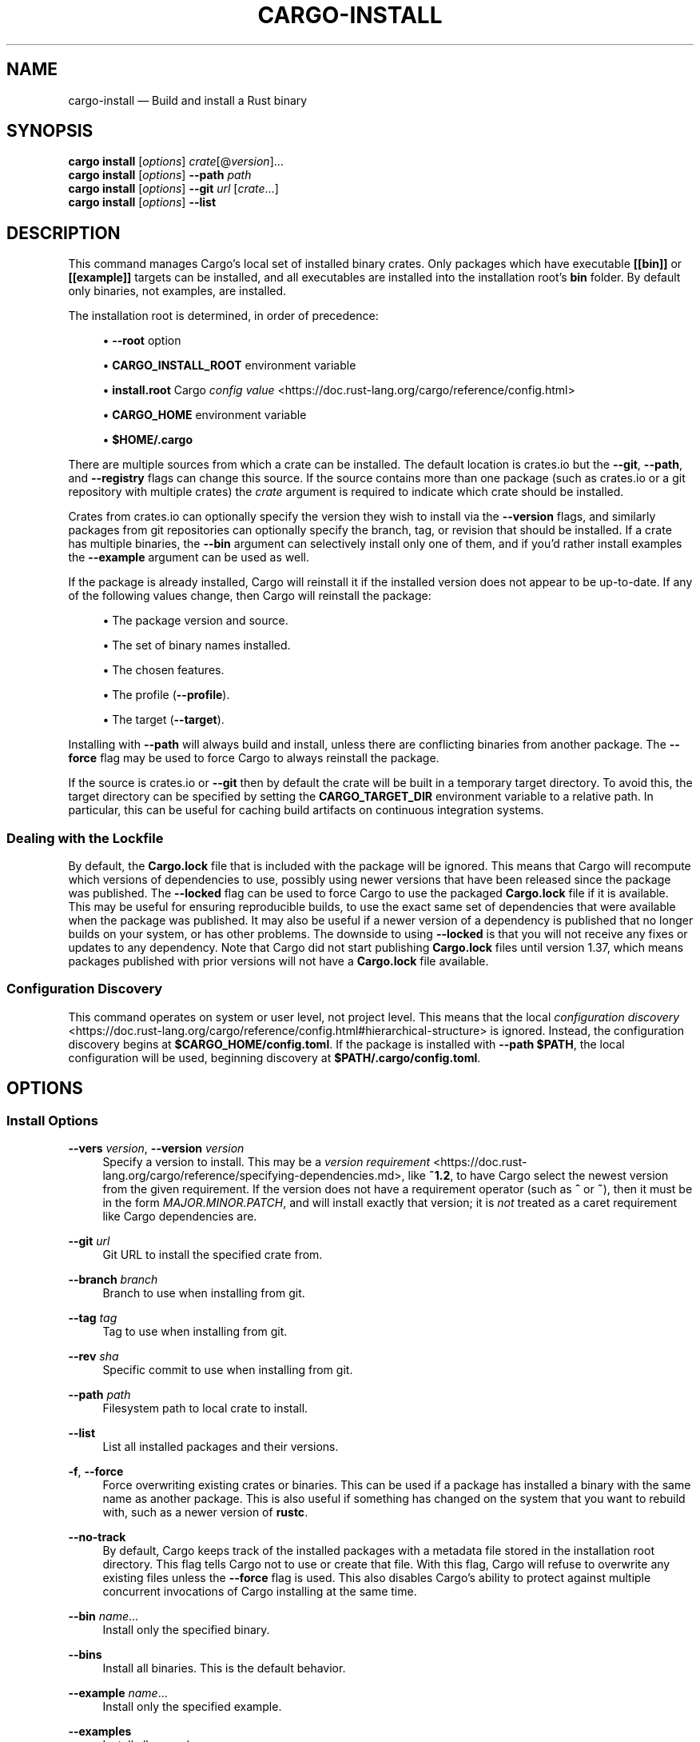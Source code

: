 '\" t
.TH "CARGO\-INSTALL" "1"
.nh
.ad l
.ss \n[.ss] 0
.SH "NAME"
cargo\-install \[em] Build and install a Rust binary
.SH "SYNOPSIS"
\fBcargo install\fR [\fIoptions\fR] \fIcrate\fR[@\fIversion\fR]\[u2026]
.br
\fBcargo install\fR [\fIoptions\fR] \fB\-\-path\fR \fIpath\fR
.br
\fBcargo install\fR [\fIoptions\fR] \fB\-\-git\fR \fIurl\fR [\fIcrate\fR\[u2026]]
.br
\fBcargo install\fR [\fIoptions\fR] \fB\-\-list\fR
.SH "DESCRIPTION"
This command manages Cargo\[cq]s local set of installed binary crates. Only
packages which have executable \fB[[bin]]\fR or \fB[[example]]\fR targets can be
installed, and all executables are installed into the installation root\[cq]s
\fBbin\fR folder. By default only binaries, not examples, are installed.
.sp
The installation root is determined, in order of precedence:
.sp
.RS 4
\h'-04'\(bu\h'+02'\fB\-\-root\fR option
.RE
.sp
.RS 4
\h'-04'\(bu\h'+02'\fBCARGO_INSTALL_ROOT\fR environment variable
.RE
.sp
.RS 4
\h'-04'\(bu\h'+02'\fBinstall.root\fR Cargo \fIconfig value\fR <https://doc.rust\-lang.org/cargo/reference/config.html>
.RE
.sp
.RS 4
\h'-04'\(bu\h'+02'\fBCARGO_HOME\fR environment variable
.RE
.sp
.RS 4
\h'-04'\(bu\h'+02'\fB$HOME/.cargo\fR
.RE
.sp
There are multiple sources from which a crate can be installed. The default
location is crates.io but the \fB\-\-git\fR, \fB\-\-path\fR, and \fB\-\-registry\fR flags can
change this source. If the source contains more than one package (such as
crates.io or a git repository with multiple crates) the \fIcrate\fR argument is
required to indicate which crate should be installed.
.sp
Crates from crates.io can optionally specify the version they wish to install
via the \fB\-\-version\fR flags, and similarly packages from git repositories can
optionally specify the branch, tag, or revision that should be installed. If a
crate has multiple binaries, the \fB\-\-bin\fR argument can selectively install only
one of them, and if you\[cq]d rather install examples the \fB\-\-example\fR argument can
be used as well.
.sp
If the package is already installed, Cargo will reinstall it if the installed
version does not appear to be up\-to\-date. If any of the following values
change, then Cargo will reinstall the package:
.sp
.RS 4
\h'-04'\(bu\h'+02'The package version and source.
.RE
.sp
.RS 4
\h'-04'\(bu\h'+02'The set of binary names installed.
.RE
.sp
.RS 4
\h'-04'\(bu\h'+02'The chosen features.
.RE
.sp
.RS 4
\h'-04'\(bu\h'+02'The profile (\fB\-\-profile\fR).
.RE
.sp
.RS 4
\h'-04'\(bu\h'+02'The target (\fB\-\-target\fR).
.RE
.sp
Installing with \fB\-\-path\fR will always build and install, unless there are
conflicting binaries from another package. The \fB\-\-force\fR flag may be used to
force Cargo to always reinstall the package.
.sp
If the source is crates.io or \fB\-\-git\fR then by default the crate will be built
in a temporary target directory. To avoid this, the target directory can be
specified by setting the \fBCARGO_TARGET_DIR\fR environment variable to a relative
path. In particular, this can be useful for caching build artifacts on
continuous integration systems.
.SS "Dealing with the Lockfile"
By default, the \fBCargo.lock\fR file that is included with the package will be
ignored. This means that Cargo will recompute which versions of dependencies
to use, possibly using newer versions that have been released since the
package was published. The \fB\-\-locked\fR flag can be used to force Cargo to use
the packaged \fBCargo.lock\fR file if it is available. This may be useful for
ensuring reproducible builds, to use the exact same set of dependencies that
were available when the package was published. It may also be useful if a
newer version of a dependency is published that no longer builds on your
system, or has other problems. The downside to using \fB\-\-locked\fR is that you
will not receive any fixes or updates to any dependency. Note that Cargo did
not start publishing \fBCargo.lock\fR files until version 1.37, which means
packages published with prior versions will not have a \fBCargo.lock\fR file
available.
.SS "Configuration Discovery"
This command operates on system or user level, not project level.
This means that the local \fIconfiguration discovery\fR <https://doc.rust\-lang.org/cargo/reference/config.html#hierarchical\-structure> is ignored.
Instead, the configuration discovery begins at \fB$CARGO_HOME/config.toml\fR\&. 
If the package is installed with \fB\-\-path $PATH\fR, the local configuration 
will be used, beginning discovery at \fB$PATH/.cargo/config.toml\fR\&.
.SH "OPTIONS"
.SS "Install Options"
.sp
\fB\-\-vers\fR \fIversion\fR, 
\fB\-\-version\fR \fIversion\fR
.RS 4
Specify a version to install. This may be a \fIversion
requirement\fR <https://doc.rust\-lang.org/cargo/reference/specifying\-dependencies.md>, like \fB~1.2\fR, to have Cargo
select the newest version from the given requirement. If the version does not
have a requirement operator (such as \fB^\fR or \fB~\fR), then it must be in the form
\fIMAJOR.MINOR.PATCH\fR, and will install exactly that version; it is \fInot\fR
treated as a caret requirement like Cargo dependencies are.
.RE
.sp
\fB\-\-git\fR \fIurl\fR
.RS 4
Git URL to install the specified crate from.
.RE
.sp
\fB\-\-branch\fR \fIbranch\fR
.RS 4
Branch to use when installing from git.
.RE
.sp
\fB\-\-tag\fR \fItag\fR
.RS 4
Tag to use when installing from git.
.RE
.sp
\fB\-\-rev\fR \fIsha\fR
.RS 4
Specific commit to use when installing from git.
.RE
.sp
\fB\-\-path\fR \fIpath\fR
.RS 4
Filesystem path to local crate to install.
.RE
.sp
\fB\-\-list\fR
.RS 4
List all installed packages and their versions.
.RE
.sp
\fB\-f\fR, 
\fB\-\-force\fR
.RS 4
Force overwriting existing crates or binaries. This can be used if a package
has installed a binary with the same name as another package. This is also
useful if something has changed on the system that you want to rebuild with,
such as a newer version of \fBrustc\fR\&.
.RE
.sp
\fB\-\-no\-track\fR
.RS 4
By default, Cargo keeps track of the installed packages with a metadata file
stored in the installation root directory. This flag tells Cargo not to use or
create that file. With this flag, Cargo will refuse to overwrite any existing
files unless the \fB\-\-force\fR flag is used. This also disables Cargo\[cq]s ability to
protect against multiple concurrent invocations of Cargo installing at the
same time.
.RE
.sp
\fB\-\-bin\fR \fIname\fR\[u2026]
.RS 4
Install only the specified binary.
.RE
.sp
\fB\-\-bins\fR
.RS 4
Install all binaries. This is the default behavior.
.RE
.sp
\fB\-\-example\fR \fIname\fR\[u2026]
.RS 4
Install only the specified example.
.RE
.sp
\fB\-\-examples\fR
.RS 4
Install all examples.
.RE
.sp
\fB\-\-root\fR \fIdir\fR
.RS 4
Directory to install packages into.
.RE
.sp
\fB\-\-registry\fR \fIregistry\fR
.RS 4
Name of the registry to use. Registry names are defined in \fICargo config
files\fR <https://doc.rust\-lang.org/cargo/reference/config.html>\&. If not specified, the default registry is used,
which is defined by the \fBregistry.default\fR config key which defaults to
\fBcrates\-io\fR\&.
.RE
.sp
\fB\-\-index\fR \fIindex\fR
.RS 4
The URL of the registry index to use.
.RE
.SS "Feature Selection"
The feature flags allow you to control which features are enabled. When no
feature options are given, the \fBdefault\fR feature is activated for every
selected package.
.sp
See \fIthe features documentation\fR <https://doc.rust\-lang.org/cargo/reference/features.html#command\-line\-feature\-options>
for more details.
.sp
\fB\-F\fR \fIfeatures\fR, 
\fB\-\-features\fR \fIfeatures\fR
.RS 4
Space or comma separated list of features to activate. Features of workspace
members may be enabled with \fBpackage\-name/feature\-name\fR syntax. This flag may
be specified multiple times, which enables all specified features.
.RE
.sp
\fB\-\-all\-features\fR
.RS 4
Activate all available features of all selected packages.
.RE
.sp
\fB\-\-no\-default\-features\fR
.RS 4
Do not activate the \fBdefault\fR feature of the selected packages.
.RE
.SS "Compilation Options"
.sp
\fB\-\-target\fR \fItriple\fR
.RS 4
Install for the given architecture. The default is the host architecture. The general format of the triple is
\fB<arch><sub>\-<vendor>\-<sys>\-<abi>\fR\&. Run \fBrustc \-\-print target\-list\fR for a
list of supported targets.
.sp
This may also be specified with the \fBbuild.target\fR
\fIconfig value\fR <https://doc.rust\-lang.org/cargo/reference/config.html>\&.
.sp
Note that specifying this flag makes Cargo run in a different mode where the
target artifacts are placed in a separate directory. See the
\fIbuild cache\fR <https://doc.rust\-lang.org/cargo/guide/build\-cache.html> documentation for more details.
.RE
.sp
\fB\-\-target\-dir\fR \fIdirectory\fR
.RS 4
Directory for all generated artifacts and intermediate files. May also be
specified with the \fBCARGO_TARGET_DIR\fR environment variable, or the
\fBbuild.target\-dir\fR \fIconfig value\fR <https://doc.rust\-lang.org/cargo/reference/config.html>\&.
Defaults to a new temporary folder located in the
temporary directory of the platform. 
.sp
When using \fB\-\-path\fR, by default it will use \fBtarget\fR directory in the workspace
of the local crate unless \fB\-\-target\-dir\fR
is specified.
.RE
.sp
\fB\-\-debug\fR
.RS 4
Build with the \fBdev\fR profile instead of the \fBrelease\fR profile.
See also the \fB\-\-profile\fR option for choosing a specific profile by name.
.RE
.sp
\fB\-\-profile\fR \fIname\fR
.RS 4
Install with the given profile.
See \fIthe reference\fR <https://doc.rust\-lang.org/cargo/reference/profiles.html> for more details on profiles.
.RE
.sp
\fB\-\-ignore\-rust\-version\fR
.RS 4
Install the target even if the selected Rust compiler is older than the
required Rust version as configured in the project\[cq]s \fBrust\-version\fR field.
.RE
.sp
\fB\-\-timings=\fR\fIfmts\fR
.RS 4
Output information how long each compilation takes, and track concurrency
information over time. Accepts an optional comma\-separated list of output
formats; \fB\-\-timings\fR without an argument will default to \fB\-\-timings=html\fR\&.
Specifying an output format (rather than the default) is unstable and requires
\fB\-Zunstable\-options\fR\&. Valid output formats:
.sp
.RS 4
\h'-04'\(bu\h'+02'\fBhtml\fR (unstable, requires \fB\-Zunstable\-options\fR): Write a human\-readable file \fBcargo\-timing.html\fR to the
\fBtarget/cargo\-timings\fR directory with a report of the compilation. Also write
a report to the same directory with a timestamp in the filename if you want
to look at older runs. HTML output is suitable for human consumption only,
and does not provide machine\-readable timing data.
.RE
.sp
.RS 4
\h'-04'\(bu\h'+02'\fBjson\fR (unstable, requires \fB\-Zunstable\-options\fR): Emit machine\-readable JSON
information about timing information.
.RE
.RE
.SS "Manifest Options"
.sp
\fB\-\-frozen\fR, 
\fB\-\-locked\fR
.RS 4
Either of these flags requires that the \fBCargo.lock\fR file is
up\-to\-date. If the lock file is missing, or it needs to be updated, Cargo will
exit with an error. The \fB\-\-frozen\fR flag also prevents Cargo from
attempting to access the network to determine if it is out\-of\-date.
.sp
These may be used in environments where you want to assert that the
\fBCargo.lock\fR file is up\-to\-date (such as a CI build) or want to avoid network
access.
.RE
.sp
\fB\-\-offline\fR
.RS 4
Prevents Cargo from accessing the network for any reason. Without this
flag, Cargo will stop with an error if it needs to access the network and
the network is not available. With this flag, Cargo will attempt to
proceed without the network if possible.
.sp
Beware that this may result in different dependency resolution than online
mode. Cargo will restrict itself to crates that are downloaded locally, even
if there might be a newer version as indicated in the local copy of the index.
See the \fBcargo\-fetch\fR(1) command to download dependencies before going
offline.
.sp
May also be specified with the \fBnet.offline\fR \fIconfig value\fR <https://doc.rust\-lang.org/cargo/reference/config.html>\&.
.RE
.SS "Miscellaneous Options"
.sp
\fB\-j\fR \fIN\fR, 
\fB\-\-jobs\fR \fIN\fR
.RS 4
Number of parallel jobs to run. May also be specified with the
\fBbuild.jobs\fR \fIconfig value\fR <https://doc.rust\-lang.org/cargo/reference/config.html>\&. Defaults to
the number of logical CPUs. If negative, it sets the maximum number of
parallel jobs to the number of logical CPUs plus provided value. If
a string \fBdefault\fR is provided, it sets the value back to defaults.
Should not be 0.
.RE
.sp
\fB\-\-keep\-going\fR
.RS 4
Build as many crates in the dependency graph as possible, rather than aborting
the build on the first one that fails to build.
.sp
For example if the current package depends on dependencies \fBfails\fR and \fBworks\fR,
one of which fails to build, \fBcargo install \-j1\fR may or may not build the
one that succeeds (depending on which one of the two builds Cargo picked to run
first), whereas \fBcargo install \-j1 \-\-keep\-going\fR would definitely run both
builds, even if the one run first fails.
.RE
.SS "Display Options"
.sp
\fB\-v\fR, 
\fB\-\-verbose\fR
.RS 4
Use verbose output. May be specified twice for \[lq]very verbose\[rq] output which
includes extra output such as dependency warnings and build script output.
May also be specified with the \fBterm.verbose\fR
\fIconfig value\fR <https://doc.rust\-lang.org/cargo/reference/config.html>\&.
.RE
.sp
\fB\-q\fR, 
\fB\-\-quiet\fR
.RS 4
Do not print cargo log messages.
May also be specified with the \fBterm.quiet\fR
\fIconfig value\fR <https://doc.rust\-lang.org/cargo/reference/config.html>\&.
.RE
.sp
\fB\-\-color\fR \fIwhen\fR
.RS 4
Control when colored output is used. Valid values:
.sp
.RS 4
\h'-04'\(bu\h'+02'\fBauto\fR (default): Automatically detect if color support is available on the
terminal.
.RE
.sp
.RS 4
\h'-04'\(bu\h'+02'\fBalways\fR: Always display colors.
.RE
.sp
.RS 4
\h'-04'\(bu\h'+02'\fBnever\fR: Never display colors.
.RE
.sp
May also be specified with the \fBterm.color\fR
\fIconfig value\fR <https://doc.rust\-lang.org/cargo/reference/config.html>\&.
.RE
.sp
\fB\-\-message\-format\fR \fIfmt\fR
.RS 4
The output format for diagnostic messages. Can be specified multiple times
and consists of comma\-separated values. Valid values:
.sp
.RS 4
\h'-04'\(bu\h'+02'\fBhuman\fR (default): Display in a human\-readable text format. Conflicts with
\fBshort\fR and \fBjson\fR\&.
.RE
.sp
.RS 4
\h'-04'\(bu\h'+02'\fBshort\fR: Emit shorter, human\-readable text messages. Conflicts with \fBhuman\fR
and \fBjson\fR\&.
.RE
.sp
.RS 4
\h'-04'\(bu\h'+02'\fBjson\fR: Emit JSON messages to stdout. See
\fIthe reference\fR <https://doc.rust\-lang.org/cargo/reference/external\-tools.html#json\-messages>
for more details. Conflicts with \fBhuman\fR and \fBshort\fR\&.
.RE
.sp
.RS 4
\h'-04'\(bu\h'+02'\fBjson\-diagnostic\-short\fR: Ensure the \fBrendered\fR field of JSON messages contains
the \[lq]short\[rq] rendering from rustc. Cannot be used with \fBhuman\fR or \fBshort\fR\&.
.RE
.sp
.RS 4
\h'-04'\(bu\h'+02'\fBjson\-diagnostic\-rendered\-ansi\fR: Ensure the \fBrendered\fR field of JSON messages
contains embedded ANSI color codes for respecting rustc\[cq]s default color
scheme. Cannot be used with \fBhuman\fR or \fBshort\fR\&.
.RE
.sp
.RS 4
\h'-04'\(bu\h'+02'\fBjson\-render\-diagnostics\fR: Instruct Cargo to not include rustc diagnostics
in JSON messages printed, but instead Cargo itself should render the
JSON diagnostics coming from rustc. Cargo\[cq]s own JSON diagnostics and others
coming from rustc are still emitted. Cannot be used with \fBhuman\fR or \fBshort\fR\&.
.RE
.RE
.SS "Common Options"
.sp
\fB+\fR\fItoolchain\fR
.RS 4
If Cargo has been installed with rustup, and the first argument to \fBcargo\fR
begins with \fB+\fR, it will be interpreted as a rustup toolchain name (such
as \fB+stable\fR or \fB+nightly\fR).
See the \fIrustup documentation\fR <https://rust\-lang.github.io/rustup/overrides.html>
for more information about how toolchain overrides work.
.RE
.sp
\fB\-\-config\fR \fIKEY=VALUE\fR or \fIPATH\fR
.RS 4
Overrides a Cargo configuration value. The argument should be in TOML syntax of \fBKEY=VALUE\fR,
or provided as a path to an extra configuration file. This flag may be specified multiple times.
See the \fIcommand\-line overrides section\fR <https://doc.rust\-lang.org/cargo/reference/config.html#command\-line\-overrides> for more information.
.RE
.sp
\fB\-C\fR \fIPATH\fR
.RS 4
Changes the current working directory before executing any specified operations. This affects
things like where cargo looks by default for the project manifest (\fBCargo.toml\fR), as well as
the directories searched for discovering \fB\&.cargo/config.toml\fR, for example. This option must
appear before the command name, for example \fBcargo \-C path/to/my\-project build\fR\&.
.sp
This option is only available on the \fInightly
channel\fR <https://doc.rust\-lang.org/book/appendix\-07\-nightly\-rust.html> and
requires the \fB\-Z unstable\-options\fR flag to enable (see
\fI#10098\fR <https://github.com/rust\-lang/cargo/issues/10098>).
.RE
.sp
\fB\-h\fR, 
\fB\-\-help\fR
.RS 4
Prints help information.
.RE
.sp
\fB\-Z\fR \fIflag\fR
.RS 4
Unstable (nightly\-only) flags to Cargo. Run \fBcargo \-Z help\fR for details.
.RE
.SH "ENVIRONMENT"
See \fIthe reference\fR <https://doc.rust\-lang.org/cargo/reference/environment\-variables.html> for
details on environment variables that Cargo reads.
.SH "EXIT STATUS"
.sp
.RS 4
\h'-04'\(bu\h'+02'\fB0\fR: Cargo succeeded.
.RE
.sp
.RS 4
\h'-04'\(bu\h'+02'\fB101\fR: Cargo failed to complete.
.RE
.SH "EXAMPLES"
.sp
.RS 4
\h'-04' 1.\h'+01'Install or upgrade a package from crates.io:
.sp
.RS 4
.nf
cargo install ripgrep
.fi
.RE
.RE
.sp
.RS 4
\h'-04' 2.\h'+01'Install or reinstall the package in the current directory:
.sp
.RS 4
.nf
cargo install \-\-path .
.fi
.RE
.RE
.sp
.RS 4
\h'-04' 3.\h'+01'View the list of installed packages:
.sp
.RS 4
.nf
cargo install \-\-list
.fi
.RE
.RE
.SH "SEE ALSO"
\fBcargo\fR(1), \fBcargo\-uninstall\fR(1), \fBcargo\-search\fR(1), \fBcargo\-publish\fR(1)
